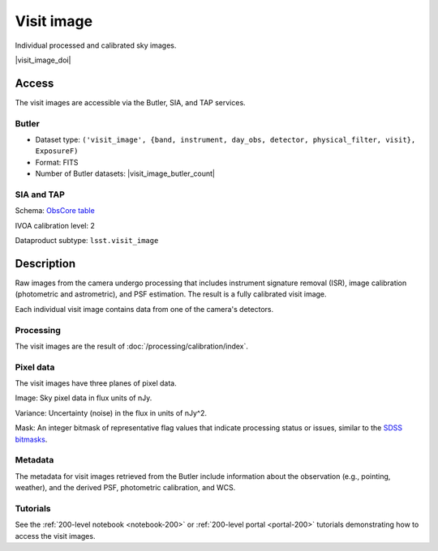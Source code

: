 .. _images-visit-image:

###########
Visit image
###########

Individual processed and calibrated sky images.

|visit_image_doi|

Access
======

The visit images are accessible via the Butler, SIA, and TAP services.

Butler
------

* Dataset type: ``('visit_image', {band, instrument, day_obs, detector, physical_filter, visit}, ExposureF)``
* Format: FITS
* Number of Butler datasets: |visit_image_butler_count|

SIA and TAP
-----------

Schema: `ObsCore table <https://sdm-schemas.lsst.io/dp1.html#ObsCore>`_

IVOA calibration level: 2

Dataproduct subtype: ``lsst.visit_image``


Description
===========

Raw images from the camera undergo processing that includes
instrument signature removal (ISR),
image calibration (photometric and astrometric),
and PSF estimation.
The result is a fully calibrated visit image.

Each individual visit image contains data from one of the camera's detectors.

Processing
----------

The visit images are the result of :doc:`/processing/calibration/index`.

Pixel data
----------

The visit images have three planes of pixel data.

Image: Sky pixel data in flux units of nJy.

Variance: Uncertainty (noise) in the flux in units of nJy^2.

Mask: An integer bitmask of representative flag values that indicate processing status or issues,
similar to the `SDSS bitmasks <https://www.sdss4.org/dr17/algorithms/bitmasks/>`_.

Metadata
--------

The metadata for visit images retrieved from the Butler include
information about the observation (e.g., pointing, weather),
and the derived PSF, photometric calibration, and WCS.

Tutorials
---------

See the :ref:`200-level notebook <notebook-200>` or :ref:`200-level portal <portal-200>`
tutorials demonstrating how to access the visit images.
